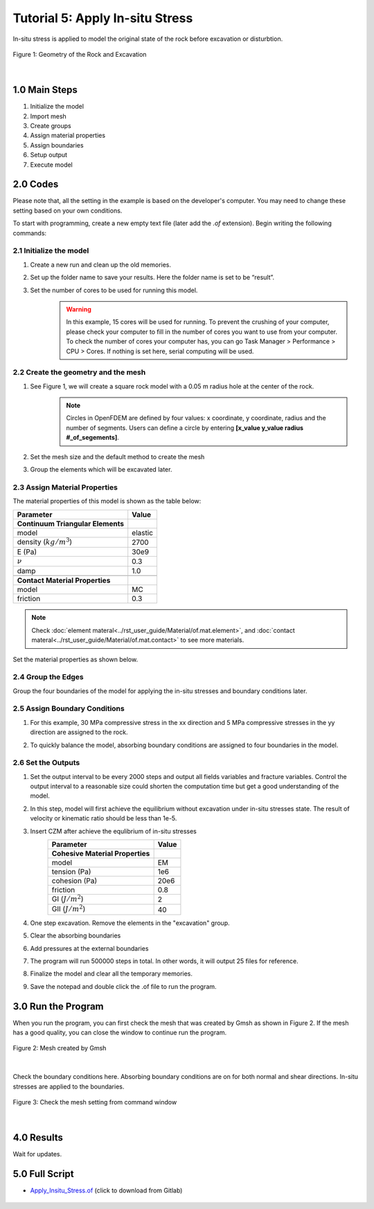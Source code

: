 Tutorial 5: Apply In-situ Stress
########################################
In-situ stress is applied to model the original state of the rock before excavation or disturbtion. 

.. figure:: ../../images/Desmos/Apply_Insitu_Stress.png
    :alt: Geometry of the Rock and Excavation
    :align: center
    :scale: 60%

    Figure 1: Geometry of the Rock and Excavation

|

==================================
1.0 Main Steps
==================================

#. Initialize the model
#. Import mesh
#. Create groups
#. Assign material properties
#. Assign boundaries
#. Setup output
#. Execute model


==================================
2.0 Codes
==================================
Please note that, all the setting in the example is based on the developer's computer. You may need to change 
these setting based on your own conditions.

To start with programming, create a new empty text file (later add the `.of` extension). Begin writing the following commands:

-------------------------------------------------------------------
2.1 Initialize the model
-------------------------------------------------------------------
#. Create a new run and clean up the old memories.
    .. literalinclude:: ../../../src/examples/ApplyInsituStress/runme.of
        :lines: 39
#. Set up the folder name to save your results. Here the folder name is set to be “result”.
    .. literalinclude:: ../../../src/examples/ApplyInsituStress/runme.of
        :lines: 43
#. Set the number of cores to be used for running this model.
    .. warning::
        In this example, 15 cores will be used for running. To prevent the crushing of your computer, please 
        check your computer to fill in the number of cores you want to use from your computer. To check the number 
        of cores your computer has, you can go Task Manager > Performance > CPU > Cores. If nothing is set here, 
        serial computing will be used.
    .. literalinclude:: ../../../src/examples/ApplyInsituStress/runme.of
        :lines: 47

-------------------------------------------------------------------
2.2 Create the geometry and the mesh
-------------------------------------------------------------------
#. See Figure 1, we will create a square rock model with a 0.05 m radius hole at the center of the rock.  
    .. note::
        Circles in OpenFDEM are defined by four values: x coordinate, y coordinate, radius and the number of segments. Users can define a circle by entering **[x_value y_value radius #_of_segements]**.         

    .. literalinclude:: ../../../src/examples/ApplyInsituStress/runme.of
        :lines: 51-52

#. Set the mesh size and the default method to create the mesh
    .. literalinclude:: ../../../src/examples/ApplyInsituStress/runme.of
        :lines: 54-55

#. Group the elements which will be excavated later.
    .. literalinclude:: ../../../src/examples/ApplyInsituStress/runme.of
        :lines: 57

-------------------------------------------------------------------
2.3 Assign Material Properties
-------------------------------------------------------------------
The material properties of this model is shown as the table below:

+---------------------------------------------+------------------------+
| Parameter                                   | Value                  |
+=============================================+========================+
| **Continuum Triangular Elements**           |                        |
+---------------------------------------------+------------------------+
| model                                       | elastic                |
+---------------------------------------------+------------------------+
| density (:math:`kg/m^3`)                    | 2700                   |
+---------------------------------------------+------------------------+
| E (Pa)                                      | 30e9                   |
+---------------------------------------------+------------------------+
| :math:`\nu`                                 | 0.3                    |
+---------------------------------------------+------------------------+
| damp                                        | 1.0                    |
+---------------------------------------------+------------------------+
|                                             |                        |
+---------------------------------------------+------------------------+
| **Contact Material Properties**             |                        |
+---------------------------------------------+------------------------+
| model                                       | MC                     |
+---------------------------------------------+------------------------+
| friction                                    | 0.3                    |
+---------------------------------------------+------------------------+

.. note::
    Check :doc:`element materal<../rst_user_guide/Material/of.mat.element>`, and :doc:`contact materal<../rst_user_guide/Material/of.mat.contact>` to see more materials.

Set the material properties as shown below.
    .. literalinclude:: ../../../src/examples/ApplyInsituStress/runme.of
        :lines: 61,63

-------------------------------------------------------------------
2.4 Group the Edges
-------------------------------------------------------------------
Group the four boundaries of the model for applying the in-situ stresses and boundary conditions later.
    .. literalinclude:: ../../../src/examples/ApplyInsituStress/runme.of
        :lines: 68-71

-------------------------------------------------------------------
2.5 Assign Boundary Conditions
-------------------------------------------------------------------
#. For this example, 30 MPa compressive stress in the xx direction and 5 MPa compressive stresses in the yy direction are assigned to the rock.
    .. literalinclude:: ../../../src/examples/ApplyInsituStress/runme.of
        :lines: 75

#. To quickly balance the model, absorbing boundary conditions are assigned to four boundaries in the model.
    .. literalinclude:: ../../../src/examples/ApplyInsituStress/runme.of
        :lines: 78-81

-------------------------------------------------------------------
2.6 Set the Outputs
-------------------------------------------------------------------
#. Set the output interval to be every 2000 steps and output all fields variables and fracture variables. Control the output interval to a reasonable size could shorten the computation time but get a good understanding of the model.
    .. literalinclude:: ../../../src/examples/ApplyInsituStress/runme.of
        :lines: 85, 87-88
#. In this step, model will first achieve the equilibrium without excavation under in-situ stresses state. The result of velocity or kinematic ratio should be less than 1e-5.
    .. literalinclude:: ../../../src/examples/ApplyInsituStress/runme.of
        :lines: 95
#. Insert CZM after achieve the equlibrium of in-situ stresses
    +---------------------------------------------+------------------------+
    | Parameter                                   | Value                  |
    +=============================================+========================+
    | **Cohesive Material Properties**            |                        |
    +---------------------------------------------+------------------------+
    | model                                       | EM                     |
    +---------------------------------------------+------------------------+
    | tension (Pa)                                | 1e6                    |
    +---------------------------------------------+------------------------+
    | cohesion (Pa)                               | 20e6                   |
    +---------------------------------------------+------------------------+
    | friction                                    | 0.8                    |
    +---------------------------------------------+------------------------+
    | GI (:math:`J/m^2`)                          | 2                      |
    +---------------------------------------------+------------------------+
    | GII (:math:`J/m^2`)                         | 40                     |
    +---------------------------------------------+------------------------+
    .. literalinclude:: ../../../src/examples/ApplyInsituStress/runme.of
        :lines: 98-99
#. One step excavation. Remove the elements in the "excavation" group.
    .. literalinclude:: ../../../src/examples/ApplyInsituStress/runme.of
        :lines: 100
#. Clear the absorbing boundaries
    .. literalinclude:: ../../../src/examples/ApplyInsituStress/runme.of
        :lines: 103-106
#. Add pressures at the external boundaries
    .. literalinclude:: ../../../src/examples/ApplyInsituStress/runme.of
        :lines: 109-112
#. The program will run 500000 steps in total. In other words, it will output 25 files for reference.
    .. literalinclude:: ../../../src/examples/ApplyInsituStress/runme.of
        :lines: 115
#. Finalize the model and clear all the temporary memories.
    .. literalinclude:: ../../../src/examples/ApplyInsituStress/runme.of
        :lines: 118
#. Save the notepad and double click the .of file to run the program.

==================================
3.0 Run the Program
==================================
When you run the program, you can first check the mesh that was created by Gmsh as shown in Figure 2. If the mesh has a good quality, you can close the window to continue run the program.

.. figure:: ../../images/Gmsh/In_situ_stress.png
    :alt: Mesh of the sample
    :align: center
    :scale: 60%

    Figure 2: Mesh created by Gmsh

|

Check the boundary conditions here. Absorbing boundary conditions are on for both normal and shear directions. In-situ stresses are applied to the boundaries.

.. figure:: ../../images/Command/Insitu_BC.png
    :alt: Triangle elements
    :align: center
    :scale: 60%

    Figure 3: Check the mesh setting from command window

|


==================================
4.0 Results
==================================
Wait for updates.


==================================
5.0 Full Script
==================================

- `Apply_Insitu_Stress.of`_ (click to download from Gitlab)

.. _Apply_Insitu_Stress.of: https://github.com/OpenFDEM-geomechanics/Examples/blob/main/ApplyInsituStress/runme.of

    .. literalinclude:: ../../../src/examples/ApplyInsituStress/runme.of
        :lines: 37-118








